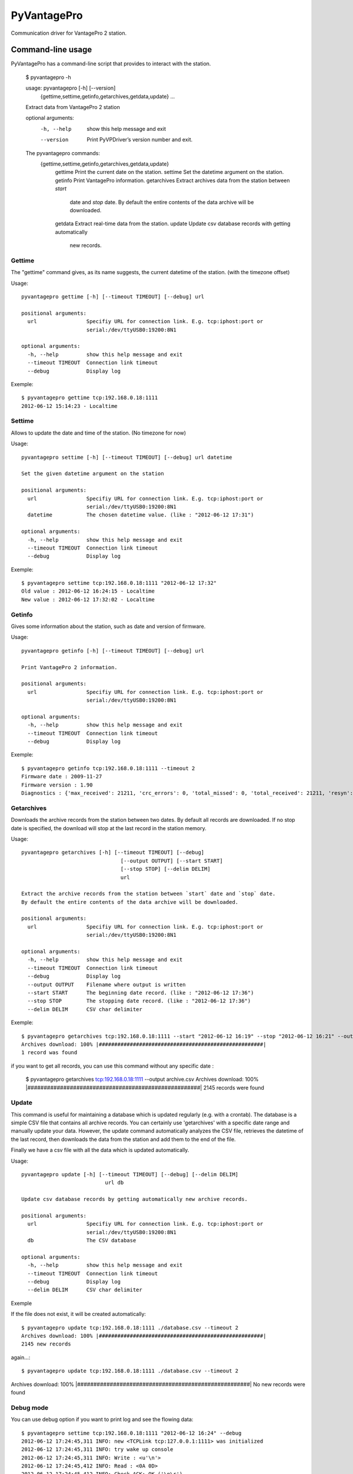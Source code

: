 ============
PyVantagePro
============

Communication driver for VantagePro 2 station.

Command-line usage
==================

PyVantagePro has a command-line script that provides to interact with the station.

  $ pyvantagepro -h

  usage: pyvantagepro [-h] [--version]
                      {gettime,settime,getinfo,getarchives,getdata,update} ...

  Extract data from VantagePro 2 station

  optional arguments:
    -h, --help            show this help message and exit
    --version             Print PyVPDriver’s version number and exit.

  The pyvantagepro commands:
    {gettime,settime,getinfo,getarchives,getdata,update}
      gettime             Print the current date on the station.
      settime             Set the datetime argument on the station.
      getinfo             Print VantagePro information.
      getarchives         Extract archives data from the station between `start`
                          date and `stop` date. By default the entire contents
                          of the data archive will be downloaded.
      getdata             Extract real-time data from the station.
      update              Update csv database records with getting automatically
                          new records.

Gettime
-------

The "gettime" command gives, as its name suggests, the current datetime of
the station. (with the timezone offset)

Usage::

  pyvantagepro gettime [-h] [--timeout TIMEOUT] [--debug] url

  positional arguments:
    url                Specifiy URL for connection link. E.g. tcp:iphost:port or
                       serial:/dev/ttyUSB0:19200:8N1

  optional arguments:
    -h, --help         show this help message and exit
    --timeout TIMEOUT  Connection link timeout
    --debug            Display log

Exemple::

  $ pyvantagepro gettime tcp:192.168.0.18:1111
  2012-06-12 15:14:23 - Localtime


Settime
-------

Allows to update the date and time of the station. (No timezone for now)

Usage::

  pyvantagepro settime [-h] [--timeout TIMEOUT] [--debug] url datetime

  Set the given datetime argument on the station

  positional arguments:
    url                Specifiy URL for connection link. E.g. tcp:iphost:port or
                       serial:/dev/ttyUSB0:19200:8N1
    datetime           The chosen datetime value. (like : "2012-06-12 17:31")

  optional arguments:
    -h, --help         show this help message and exit
    --timeout TIMEOUT  Connection link timeout
    --debug            Display log


Exemple::

  $ pyvantagepro settime tcp:192.168.0.18:1111 "2012-06-12 17:32"
  Old value : 2012-06-12 16:24:15 - Localtime
  New value : 2012-06-12 17:32:02 - Localtime


Getinfo
-------

Gives some information about the station,  such as date and version of firmware.

Usage::

  pyvantagepro getinfo [-h] [--timeout TIMEOUT] [--debug] url

  Print VantagePro 2 information.

  positional arguments:
    url                Specifiy URL for connection link. E.g. tcp:iphost:port or
                       serial:/dev/ttyUSB0:19200:8N1

  optional arguments:
    -h, --help         show this help message and exit
    --timeout TIMEOUT  Connection link timeout
    --debug            Display log


Exemple::

  $ pyvantagepro getinfo tcp:192.168.0.18:1111 --timeout 2
  Firmware date : 2009-11-27
  Firmware version : 1.90
  Diagnostics : {'max_received': 21211, 'crc_errors': 0, 'total_missed': 0, 'total_received': 21211, 'resyn': 0}


Getarchives
-----------

Downloads the archive records from the station between two dates.
By default all records are downloaded. If no stop date is specified, the
download will stop at the last record in the station memory.

Usage::

  pyvantagepro getarchives [-h] [--timeout TIMEOUT] [--debug]
                                  [--output OUTPUT] [--start START]
                                  [--stop STOP] [--delim DELIM]
                                  url

  Extract the archive records from the station between `start` date and `stop` date.
  By default the entire contents of the data archive will be downloaded.

  positional arguments:
    url                Specifiy URL for connection link. E.g. tcp:iphost:port or
                       serial:/dev/ttyUSB0:19200:8N1

  optional arguments:
    -h, --help         show this help message and exit
    --timeout TIMEOUT  Connection link timeout
    --debug            Display log
    --output OUTPUT    Filename where output is written
    --start START      The beginning date record. (like : "2012-06-12 17:36")
    --stop STOP        The stopping date record. (like : "2012-06-12 17:36")
    --delim DELIM      CSV char delimiter


Exemple::

  $ pyvantagepro getarchives tcp:192.168.0.18:1111 --start "2012-06-12 16:19" --stop "2012-06-12 16:21" --output archive.csv
  Archives download: 100% |#####################################################|
  1 record was found

if you want to get all records, you can use this command without any specific date :

  $ pyvantagepro getarchives tcp:192.168.0.18:1111 --output archive.csv
  Archives download: 100% |#####################################################|
  2145 records were found


Update
------

This command is useful for maintaining a database which is updated regularly
(e.g. with a crontab). The database is a simple CSV file that contains all
archive records. You can certainly use 'getarchives' with a specific date range
and manually update your data.
However, the update command automatically analyzes the CSV file, retrieves the
datetime of the last record, then downloads the data from the station and add
them to the end of the file.

Finally we have a csv file with all the data which is updated automatically﻿.


Usage::

  pyvantagepro update [-h] [--timeout TIMEOUT] [--debug] [--delim DELIM]
                             url db

  Update csv database records by getting automatically new archive records.

  positional arguments:
    url                Specifiy URL for connection link. E.g. tcp:iphost:port or
                       serial:/dev/ttyUSB0:19200:8N1
    db                 The CSV database

  optional arguments:
    -h, --help         show this help message and exit
    --timeout TIMEOUT  Connection link timeout
    --debug            Display log
    --delim DELIM      CSV char delimiter

Exemple

If the file does not exist, it will be created automatically﻿::

  $ pyvantagepro update tcp:192.168.0.18:1111 ./database.csv --timeout 2
  Archives download: 100% |#####################################################|
  2145 new records

again...::


$ pyvantagepro update tcp:192.168.0.18:1111 ./database.csv --timeout 2
Archives download: 100% |#####################################################|
No new records were found﻿


Debug mode
----------

You can use debug option if you want to print log and see the flowing data::

  $ pyvantagepro settime tcp:192.168.0.18:1111 "2012-06-12 16:24" --debug
  2012-06-12 17:24:45,311 INFO: new <TCPLink tcp:127.0.0.1:1111> was initialized
  2012-06-12 17:24:45,311 INFO: try wake up console
  2012-06-12 17:24:45,311 INFO: Write : <u'\n'>
  2012-06-12 17:24:45,412 INFO: Read : <0A 0D>
  2012-06-12 17:24:45,412 INFO: Check ACK: OK ('\n\r')
  2012-06-12 17:24:45,413 INFO: try send : VER
  2012-06-12 17:24:45,413 INFO: Write : <u'VER\n'>
  2012-06-12 17:24:45,514 INFO: Read : <0A 0D 4F 4B 0A 0D>
  2012-06-12 17:24:45,514 INFO: Check ACK: OK ('\n\rOK\n\r')
  2012-06-12 17:24:45,515 INFO: Read : <41 70 72 20 31 30 20 32 30 30 36 0A 0D>
  2012-06-12 17:24:45,521 INFO: try wake up console
  2012-06-12 17:24:45,521 INFO: Write : <u'\n'> 
